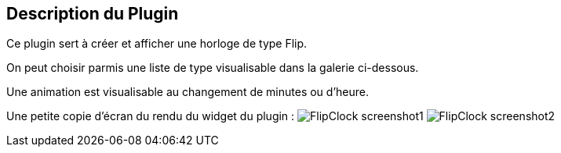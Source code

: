 :imagesdir: ../images
:icons:

== Description du Plugin

Ce plugin sert à créer et afficher une horloge de type Flip.

On peut choisir parmis une liste de type visualisable dans la galerie ci-dessous.

Une animation est visualisable au changement de minutes ou d'heure.

Une petite copie d'écran du rendu du widget du plugin :
image:FlipClock_screenshot1.png[]
image:FlipClock_screenshot2.png[]


